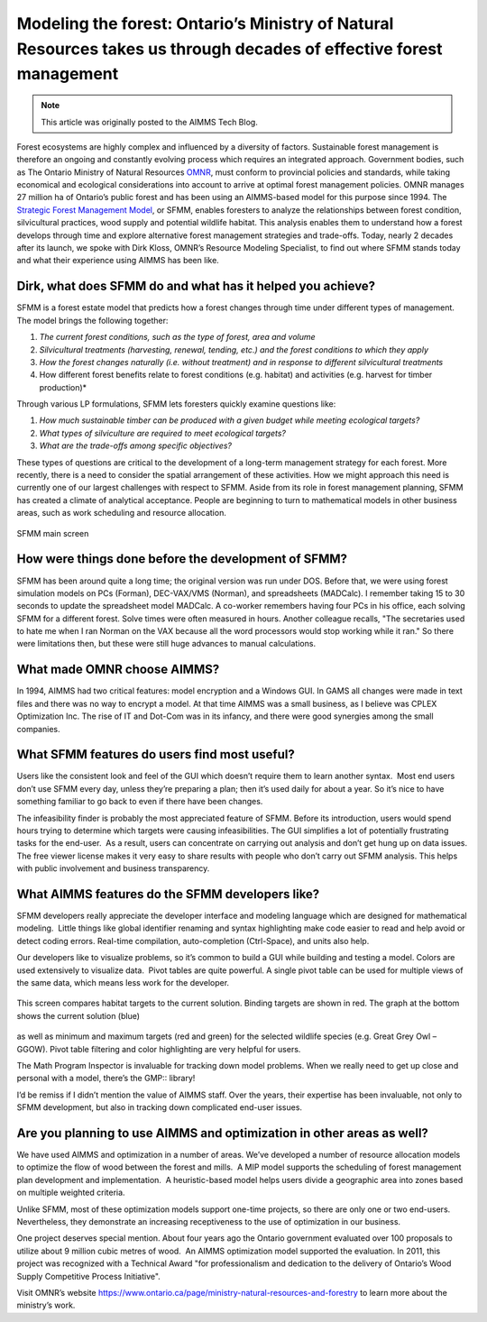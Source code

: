 Modeling the forest: Ontario’s Ministry of Natural Resources takes us through decades of effective forest management=========================================================================================================================
.. meta::   :description: SFMM is one of the first application of AIMMS and still going strong.   :keywords: 100+ year horizon, forest management, AIMMS application.. note::    This article was originally posted to the AIMMS Tech Blog.    
.. <link>https://berthier.design/aimmsbackuptech/2014/04/01/modelling-the-forest-ontarios-ministry-of-natural-resources-takes-us-through-decades-of-effective-forest-management/</link>.. <pubDate>Tue, 01 Apr 2014 10:38:26 +0000</pubDate>.. <guid isPermaLink="false">http://blog.aimms.com/?p=3436</guid>

.. image:: images/SCI_MNR_logo_bronze-300x141.jpg    :align: centerForest ecosystems are highly complex and influenced by a diversity of factors. Sustainable forest management is therefore an ongoing and constantly evolving process which requires an integrated approach. Government bodies, such as The Ontario Ministry of Natural Resources `OMNR <http://www.mnr.gov.on.ca/en/>`_, must conform to provincial policies and standards, while taking economical and ecological considerations into account to arrive at optimal forest management policies. OMNR manages 27 million ha of Ontario’s public forest and has been using an AIMMS-based model for this purpose since 1994. The `Strategic Forest Management Model <http://business.aimms.com/ontario/>`_, or SFMM, enables foresters to analyze the relationships between forest condition, silvicultural practices, wood supply and potential wildlife habitat. This analysis enables them to understand how a forest develops through time and explore alternative forest management strategies and trade-offs. Today, nearly 2 decades after its launch, we spoke with Dirk Kloss, OMNR’s Resource Modeling Specialist, to find out where SFMM stands today and what their experience using AIMMS has been like.
Dirk, what does SFMM do and what has it helped you achieve?--------------------------------------------------------------
SFMM is a forest estate model that predicts how a forest changes through time under different types of management.  The model brings the following together:
#. *The current forest conditions, such as the type of forest, area and volume*
#. *Silvicultural treatments (harvesting, renewal, tending, etc.) and the forest conditions to which they apply*
#. *How the forest changes naturally (i.e. without treatment) and in response to different silvicultural treatments*
#. How different forest benefits relate to forest conditions (e.g. habitat) and activities (e.g. harvest for timber production)*
Through various LP formulations, SFMM lets foresters quickly examine questions like:
#. *How much sustainable timber can be produced with a given budget while meeting ecological targets?*
#. *What types of silviculture are required to meet ecological targets?*
#. *What are the trade-offs among specific objectives?*
These types of questions are critical to the development of a long-term management strategy for each forest. More recently, there is a need to consider the spatial arrangement of these activities. How we might approach this need is currently one of our largest challenges with respect to SFMM. Aside from its role in forest management planning, SFMM has created a climate of analytical acceptance. People are beginning to turn to mathematical models in other business areas, such as work scheduling and resource allocation. 
.. figure:: images/main_screen_sfmm.png    :align: center    SFMM main screenHow were things done before the development of SFMM?--------------------------------------------------------
SFMM has been around quite a long time; the original version was run under DOS. Before that, we were using forest simulation models on PCs (Forman), DEC-VAX/VMS (Norman), and spreadsheets (MADCalc). I remember taking 15 to 30 seconds to update the spreadsheet model MADCalc. A co-worker remembers having four PCs in his office, each solving SFMM for a different forest. Solve times were often measured in hours. Another colleague recalls, "The secretaries used to hate me when I ran Norman on the VAX because all the word processors would stop working while it ran." So there were limitations then, but these were still huge advances to manual calculations. 
What made OMNR choose AIMMS?------------------------------
In 1994, AIMMS had two critical features: model encryption and a Windows GUI. In GAMS all changes were made in text files and there was no way to encrypt a model. At that time AIMMS was a small business, as I believe was CPLEX Optimization Inc. The rise of IT and Dot-Com was in its infancy, and there were good synergies among the small companies.
What SFMM features do users find most useful? -----------------------------------------------
Users like the consistent look and feel of the GUI which doesn’t require them to learn another syntax.  Most end users don’t use SFMM every day, unless they’re preparing a plan; then it’s used daily for about a year. So it’s nice to have something familiar to go back to even if there have been changes.
The infeasibility finder is probably the most appreciated feature of SFMM. Before its introduction, users would spend hours trying to determine which targets were causing infeasibilities. The GUI simplifies a lot of potentially frustrating tasks for the end-user.  As a result, users can concentrate on carrying out analysis and don’t get hung up on data issues. The free viewer license makes it very easy to share results with people who don’t carry out SFMM analysis. This helps with public involvement and business transparency.
What AIMMS features do the SFMM developers like?---------------------------------------------------
SFMM developers really appreciate the developer interface and modeling language which are designed for mathematical modeling.  Little things like global identifier renaming and syntax highlighting make code easier to read and help avoid or detect coding errors. Real-time compilation, auto-completion (Ctrl-Space), and units also help.
Our developers like to visualize problems, so it’s common to build a GUI while building and testing a model. Colors are used extensively to visualize data.  Pivot tables are quite powerful. A single pivot table can be used for multiple views of the same data, which means less work for the developer.
.. figure:: images/screen2_sfmm.png    :align: center    This screen compares habitat targets to the current solution. Binding targets are shown in red. The graph at the bottom shows the current solution (blue)
as well as minimum and maximum targets (red and green) for the selected wildlife species (e.g. Great Grey Owl – GGOW). Pivot table filtering and
color highlighting are very helpful for users.
The Math Program Inspector is invaluable for tracking down model problems. When we really need to get up close and personal with a model, there’s the GMP:: library!
I’d be remiss if I didn’t mention the value of AIMMS staff. Over the years, their expertise has been invaluable, not only to SFMM development, but also in tracking down complicated end-user issues.
Are you planning to use AIMMS and optimization in other areas as well? -------------------------------------------------------------------------
We have used AIMMS and optimization in a number of areas. We’ve developed a number of resource allocation models to optimize the flow of wood between the forest and mills.  A MIP model supports the scheduling of forest management plan development and implementation.  A heuristic-based model helps users divide a geographic area into zones based on multiple weighted criteria.
Unlike SFMM, most of these optimization models support one-time projects, so there are only one or two end-users. Nevertheless, they demonstrate an increasing receptiveness to the use of optimization in our business.
One project deserves special mention. About four years ago the Ontario government evaluated over 100 proposals to utilize about 9 million cubic metres of wood.  An AIMMS optimization model supported the evaluation. In 2011, this project was recognized with a Technical Award "for professionalism and dedication to the delivery of Ontario’s Wood Supply Competitive Process Initiative".
Visit OMNR’s website https://www.ontario.ca/page/ministry-natural-resources-and-forestry to learn more about the ministry’s work. 
.. include:: /includes/form.def
